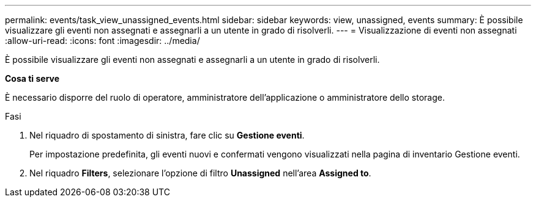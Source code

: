 ---
permalink: events/task_view_unassigned_events.html 
sidebar: sidebar 
keywords: view, unassigned, events 
summary: È possibile visualizzare gli eventi non assegnati e assegnarli a un utente in grado di risolverli. 
---
= Visualizzazione di eventi non assegnati
:allow-uri-read: 
:icons: font
:imagesdir: ../media/


[role="lead"]
È possibile visualizzare gli eventi non assegnati e assegnarli a un utente in grado di risolverli.

*Cosa ti serve*

È necessario disporre del ruolo di operatore, amministratore dell'applicazione o amministratore dello storage.

.Fasi
. Nel riquadro di spostamento di sinistra, fare clic su *Gestione eventi*.
+
Per impostazione predefinita, gli eventi nuovi e confermati vengono visualizzati nella pagina di inventario Gestione eventi.

. Nel riquadro *Filters*, selezionare l'opzione di filtro *Unassigned* nell'area *Assigned to*.


